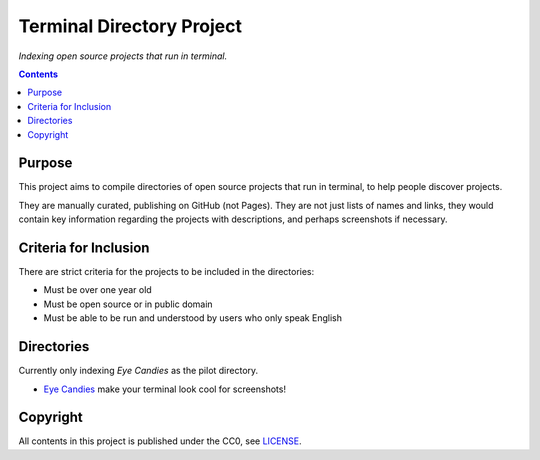 ==========================
Terminal Directory Project
==========================

*Indexing open source projects that run in terminal.*


.. contents:: **Contents**
   :local:
   :backlinks: top


Purpose
=======

This project aims to compile directories of open source projects that run in
terminal, to help people discover projects.

They are manually curated, publishing on GitHub (not Pages).  They are not just
lists of names and links, they would contain key information regarding the
projects with descriptions, and perhaps screenshots if necessary.


Criteria for Inclusion
======================

There are strict criteria for the projects to be included in the directories:

* Must be over one year old
* Must be open source or in public domain
* Must be able to be run and understood by users who only speak English


Directories
===========

Currently only indexing *Eye Candies* as the pilot directory.

* `Eye Candies <https://github.com/TermDir/EyeCandies>`_ make your terminal
  look cool for screenshots!


Copyright
=========

All contents in this project is published under the CC0, see LICENSE_.

.. _LICENSE: LICENSE
